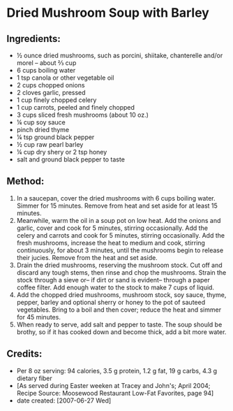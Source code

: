 #+STARTUP: showeverything
* Dried Mushroom Soup with Barley

** Ingredients:
- ½ ounce dried mushrooms, such as porcini, shiitake, chanterelle and/or morel -- about ⅔ cup
- 6 cups boiling water
- 1 tsp canola or other vegetable oil
- 2 cups chopped onions
- 2 cloves garlic, pressed
- 1 cup finely chopped celery
- 1 cup carrots, peeled and finely chopped
- 3 cups sliced fresh mushrooms (about 10 oz.)
- ¼ cup soy sauce
- pinch dried thyme
- ¼ tsp ground black pepper
- ½ cup raw pearl barley
- ¼ cup dry shery or 2 tsp honey
- salt and ground black pepper to taste

** Method:
1. In a saucepan, cover the dried mushrooms with 6 cups boiling water. Simmer for 15 minutes. Remove from heat and set aside for at least 15 minutes.
2. Meanwhile, warm the oil in a soup pot on low heat. Add the onions and garlic, cover and cook for 5 minutes, stirring occasionally. Add the celery and carrots and cook for 5 minutes, stirring occasionally. Add the fresh mushrooms, increase the heat to medium and cook, stirring continuously, for about 3 minutes, until the mushrooms begin to release their jucies. Remove from the heat and set aside.
3. Drain the dried mushrooms, reserving the mushroom stock. Cut off and discard any tough stems, then rinse and chop the mushrooms. Strain the stock through a sieve or-- if dirt or sand is evident-- through a paper coffee filter. Add enough water to the stock to make 7 cups of liquid. 
4. Add the chopped dried mushrooms, mushroom stock, soy sauce, thyme, pepper, barley and optional sherry or honey to the pot of sauteed vegetables. Bring to a boil and then cover; reduce the heat and simmer for 45 minutes.
5. When ready to serve, add salt and pepper to taste. The soup should be brothy, so if it has cooked down and become thick, add a bit more water.

** Credits:
- Per 8 oz serving: 94 calories, 3.5 g protein, 1.2 g fat, 19 g carbs, 4.3 g dietary fiber
- [As served during Easter weeken at Tracey and John's; April 2004; Recipe Source: Moosewood Restaurant Low-Fat Favorites, page 94]
- date created: [2007-06-27 Wed]
